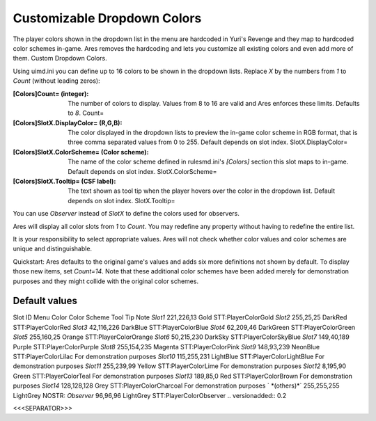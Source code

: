 Customizable Dropdown Colors
~~~~~~~~~~~~~~~~~~~~~~~~~~~~

The player colors shown in the dropdown list in the menu are hardcoded
in Yuri's Revenge and they map to hardcoded color schemes in-game.
Ares removes the hardcoding and lets you customize all existing colors
and even add more of them. Custom Dropdown Colors.

Using uimd.ini you can define up to 16 colors to be shown in the
dropdown lists. Replace `X` by the numbers from `1` to `Count`
(without leading zeros):

:[Colors]Count= (integer): The number of colors to display. Values
  from 8 to 16 are valid and Ares enforces these limits. Defaults to
  `8`. Count=
:[Colors]SlotX.DisplayColor= (R,G,B): The color displayed in the
  dropdown lists to preview the in-game color scheme in RGB format, that
  is three comma separated values from 0 to 255. Default depends on slot
  index. SlotX.DisplayColor=
:[Colors]SlotX.ColorScheme= (Color scheme): The name of the color
  scheme defined in rulesmd.ini's `[Colors]` section this slot maps to
  in-game. Default depends on slot index. SlotX.ColorScheme=
:[Colors]SlotX.Tooltip= (CSF label): The text shown as tool tip when
  the player hovers over the color in the dropdown list. Default depends
  on slot index. SlotX.Tooltip=


You can use `Observer` instead of `SlotX` to define the colors used
for observers.

Ares will display all color slots from `1` to `Count`. You may
redefine any property without having to redefine the entire list.

It is your responsibility to select appropriate values. Ares will not
check whether color values and color schemes are unique and
distinguishable.

Quickstart: Ares defaults to the original game's values and adds six
more definitions not shown by default. To display those new items, set
`Count=14`. Note that these additional color schemes have been added
merely for demonstration purposes and they might collide with the
original color schemes.



Default values
``````````````
Slot ID Menu Color Color Scheme Tool Tip Note `Slot1` 221,226,13 Gold
STT:PlayerColorGold `Slot2` 255,25,25 DarkRed STT:PlayerColorRed
`Slot3` 42,116,226 DarkBlue STT:PlayerColorBlue `Slot4` 62,209,46
DarkGreen STT:PlayerColorGreen `Slot5` 255,160,25 Orange
STT:PlayerColorOrange `Slot6` 50,215,230 DarkSky
STT:PlayerColorSkyBlue `Slot7` 149,40,189 Purple STT:PlayerColorPurple
`Slot8` 255,154,235 Magenta STT:PlayerColorPink `Slot9` 148,93,239
NeonBlue STT:PlayerColorLilac For demonstration purposes `Slot10`
115,255,231 LightBlue STT:PlayerColorLightBlue For demonstration
purposes `Slot11` 255,239,99 Yellow STT:PlayerColorLime For
demonstration purposes `Slot12` 8,195,90 Green STT:PlayerColorTeal For
demonstration purposes `Slot13` 189,85,0 Red STT:PlayerColorBrown For
demonstration purposes `Slot14` 128,128,128 Grey
STT:PlayerColorCharcoal For demonstration purposes ` *(others)*`
255,255,255 LightGrey NOSTR: `Observer` 96,96,96 LightGrey
STT:PlayerColorObserver
.. versionadded:: 0.2



<<<SEPARATOR>>>
